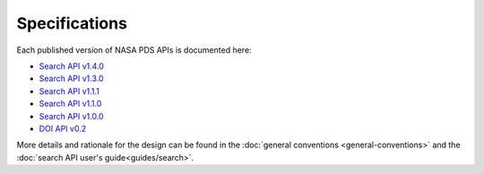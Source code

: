 Specifications
==============

Each published version of NASA PDS APIs is documented here:

- `Search API v1.4.0 <specifications/search-v1.4.0-redoc.html>`_
- `Search API v1.3.0 <specifications/search-v1.3.0-redoc.html>`_
- `Search API v1.1.1 <specifications/search-v1.1.1-redoc.html>`_
- `Search API v1.1.0 <specifications/search-v1.1.0-redoc.html>`_
- `Search API v1.0.0 <specifications/search-v1.0.0-redoc.html>`_
- `DOI API v0.2 <specifications/doi-v0.2-redoc.html>`_

More details and rationale for the design can be found in the :doc:`general conventions <general-conventions>` and the :doc:`search API user's guide<guides/search>`.
